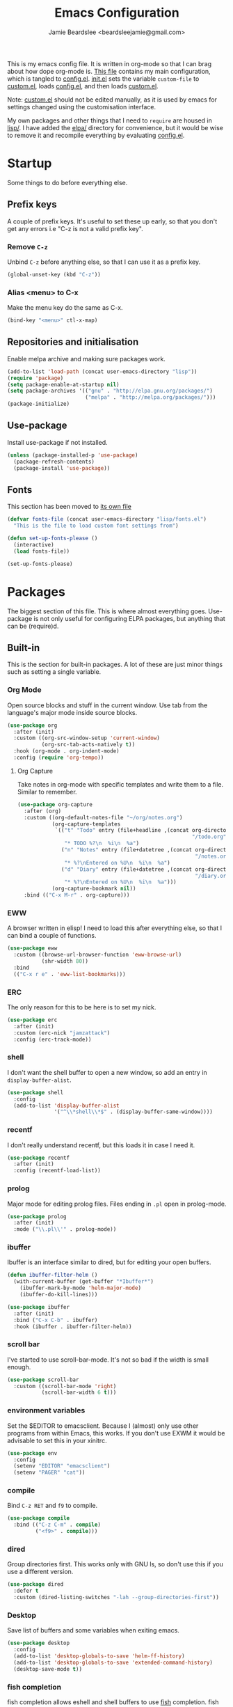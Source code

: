 #+TITLE: Emacs Configuration
#+AUTHOR: Jamie Beardslee <beardsleejamie@gmail.com>
#+PROPERTY: header-args:emacs-lisp :tangle config.el :comments org

This is my emacs config file. It is written in org-mode so that I can
brag about how dope org-mode is. [[file:README.org][This file]] contains my main
configuration, which is tangled to [[file:config.el][config.el]].  [[file:init.el][init.el]] sets the
variable =custom-file= to [[file:custom.el][custom.el]], loads [[file:config.el][config.el]], and then loads
[[file:custom.el][custom.el]].

Note: [[file:custom.el][custom.el]] should not be edited manually, as it is used by emacs
for settings changed using the customisation interface.

My own packages and other things that I need to =require= are housed
in [[file:lisp][lisp/]]. I have added the [[file:elpa][elpa/]] directory for convenience, but it
would be wise to remove it and recompile everything by evaluating
[[file:config.el][config.el]].

* Startup

Some things to do before everything else.

** Prefix keys

A couple of prefix keys. It's useful to set these up early, so that
you don't get any errors i.e "C-z is not a valid prefix key".

*** Remove =C-z=

Unbind =C-z= before anything else, so that I can use it as a prefix
key.

#+begin_src emacs-lisp
  (global-unset-key (kbd "C-z"))
#+end_src

*** Alias <menu> to C-x

Make the menu key do the same as C-x.

#+begin_src emacs-lisp
  (bind-key "<menu>" ctl-x-map)
#+end_src

** Repositories and initialisation

Enable melpa archive and making sure packages work.

#+begin_src emacs-lisp
  (add-to-list 'load-path (concat user-emacs-directory "lisp"))
  (require 'package)
  (setq package-enable-at-startup nil)
  (setq package-archives '(("gnu" . "http://elpa.gnu.org/packages/")
                           ("melpa" . "http://melpa.org/packages/")))
  (package-initialize)
#+end_src

** Use-package

Install use-package if not installed.

#+begin_src emacs-lisp
  (unless (package-installed-p 'use-package)
    (package-refresh-contents)
    (package-install 'use-package))
#+end_src

** Fonts

This section has been moved to [[file:lisp/fonts.el][its own file]]

#+begin_src emacs-lisp
  (defvar fonts-file (concat user-emacs-directory "lisp/fonts.el")
    "This is the file to load custom font settings from")

  (defun set-up-fonts-please ()
    (interactive)
    (load fonts-file))

  (set-up-fonts-please)
#+end_src

* Packages

The biggest section of this file. This is where almost everything
goes. Use-package is not only useful for configuring ELPA packages,
but anything that can be (require)d.

** Built-in

This is the section for built-in packages. A lot of these are just
minor things such as setting a single variable.

*** Org Mode

Open source blocks and stuff in the current window. Use tab from the
language's major mode inside source blocks.

#+begin_src emacs-lisp
  (use-package org
    :after (init)
    :custom ((org-src-window-setup 'current-window)
             (org-src-tab-acts-natively t))
    :hook (org-mode . org-indent-mode)
    :config (require 'org-tempo))
#+end_src

**** Org Capture

Take notes in org-mode with specific templates and write them to a
file. Similar to remember.

#+begin_src emacs-lisp
  (use-package org-capture
    :after (org)
    :custom ((org-default-notes-file "~/org/notes.org")
             (org-capture-templates
              `(("t" "Todo" entry (file+headline ,(concat org-directory
                                                          "/todo.org") "Tasks")
                 "* TODO %?\n  %i\n  %a")
                ("n" "Notes" entry (file+datetree ,(concat org-directory
                                                           "/notes.org"))
                 "* %?\nEntered on %U\n  %i\n  %a")
                ("d" "Diary" entry (file+datetree ,(concat org-directory
                                                           "/diary.org"))
                 "* %?\nEntered on %U\n  %i\n  %a")))
             (org-capture-bookmark nil))
    :bind (("C-x M-r" . org-capture)))
#+end_src

*** EWW

A browser written in elisp!  I need to load this after everything
else, so that I can bind a couple of functions.

#+begin_src emacs-lisp
  (use-package eww
    :custom ((browse-url-browser-function 'eww-browse-url)
             (shr-width 80))
    :bind
    (("C-x r e" . 'eww-list-bookmarks)))
#+end_src

*** ERC

The only reason for this to be here is to set my nick.

#+begin_src emacs-lisp
  (use-package erc
    :after (init)
    :custom (erc-nick "jamzattack")
    :config (erc-track-mode))
#+end_src

*** shell

I don't want the shell buffer to open a new window, so add an entry in
=display-buffer-alist=.

#+begin_src emacs-lisp
  (use-package shell
    :config
    (add-to-list 'display-buffer-alist
                 '("^\\*shell\\*$" . (display-buffer-same-window))))
#+end_src

*** recentf

I don't really understand recentf, but this loads it in case I need
it.

#+begin_src emacs-lisp
  (use-package recentf
    :after (init)
    :config (recentf-load-list))
#+end_src

*** prolog

Major mode for editing prolog files. Files ending in ~.pl~ open in
prolog-mode.

#+begin_src emacs-lisp
  (use-package prolog
    :after (init)
    :mode ("\\.pl\\'" . prolog-mode))
#+end_src

*** ibuffer

Ibuffer is an interface similar to dired, but for editing your open
buffers.

#+begin_src emacs-lisp
  (defun ibuffer-filter-helm ()
    (with-current-buffer (get-buffer "*Ibuffer*")
      (ibuffer-mark-by-mode 'helm-major-mode)
      (ibuffer-do-kill-lines)))

  (use-package ibuffer
    :after (init)
    :bind ("C-x C-b" . ibuffer)
    :hook (ibuffer . ibuffer-filter-helm))
#+end_src

*** COMMENT ido

I've switched to helm now, but this is a comment for the times when
I'd prefer to use ido.

#+begin_src emacs-lisp
  (use-package ido
    :init (require 'ido-bookmark-jump)
    :bind ("C-x r b" . ido-bookmark-jump)
    :config (ido-everywhere t)
    :custom (max-mini-window-height 1))
#+end_src

*** scroll bar

I've started to use scroll-bar-mode. It's not so bad if the width is
small enough.

#+begin_src emacs-lisp
  (use-package scroll-bar
    :custom ((scroll-bar-mode 'right)
             (scroll-bar-width 6 t)))
#+end_src

*** environment variables

Set the $EDITOR to emacsclient. Because I (almost) only use other
programs from within Emacs, this works. If you don't use EXWM it would
be advisable to set this in your xinitrc.

#+begin_src emacs-lisp
  (use-package env
    :config
    (setenv "EDITOR" "emacsclient")
    (setenv "PAGER" "cat"))
#+end_src

*** compile

Bind =C-z RET= and =f9= to compile.

#+begin_src emacs-lisp
  (use-package compile
    :bind (("C-z C-m" . compile)
           ("<f9>" . compile)))
#+end_src

*** dired

Group directories first. This works only with GNU ls, so don't use
this if you use a different version.

#+begin_src emacs-lisp
  (use-package dired
    :defer t
    :custom (dired-listing-switches "-lah --group-directories-first"))
#+end_src

*** Desktop

Save list of buffers and some variables when exiting emacs.

#+begin_src emacs-lisp
  (use-package desktop
    :config
    (add-to-list 'desktop-globals-to-save 'helm-ff-history)
    (add-to-list 'desktop-globals-to-save 'extended-command-history)
    (desktop-save-mode t))
#+end_src

*** fish completion

fish completion allows eshell and shell buffers to use [[https://fishshell.com/][fish]]
completion. fish must be installed.

#+begin_src emacs-lisp
  (use-package fish-completion
    :ensure t
    :config
    (global-fish-completion-mode))
#+end_src

** My packages

Not necessarily /my/ packages, but packages that are in the [[file:lisp/][lisp]]
directory.

*** Toggle-touchpad

A simple package I wrote to toggle the touchpad/trackpoint on my
ThinkPad

Located [[file:lisp/toggle-touchpad.el][here.]]

#+begin_src emacs-lisp
  (use-package toggle-touchpad
    :load-path "lisp"
    :after (init)
    :defer t
    :bind
    (("<XF86TouchpadToggle>" . 'toggle-touchpad)
     ("C-z \\" . 'toggle-touchpad)))
#+end_src

*** dmenu-handler

A way to open URLs the way I want. I bind it to =C-z d=.

Located [[file:lisp/dmenu/dmenu-handler.el][here.]]

#+begin_src emacs-lisp
  (use-package dmenu-handler
    :load-path "lisp/dmenu"
    :after (init)
    :bind
    (("C-z d" . 'dmenu-handler)
     ("C-z C-d" . 'dmenu-handler)
     (:map eww-mode-map
           ("f" . 'dmenu-handler-stream)
           ("D" . 'dmenu-handler-download-video)
           ("A" . 'dmenu-handler-audio))))
#+end_src

*** library-genesis

My custom package for searching library genesis. I bind ~C-z l~ to a
search.

Located [[file:lisp/library-genesis.el][here.]]

#+begin_src emacs-lisp
  (use-package library-genesis
    :bind (("C-z l" . library-genesis-search)))
#+end_src

*** search-query

My own search-query package. It simply provides a few functions so
that I don't need to use DuckDuckGo's bangs, and for websites that
don't have a bang.

Located [[file:lisp/search-query.el][here.]]

#+begin_src emacs-lisp
  (use-package search-query
    :bind (("C-z t" . torrentz2-search)
           ("C-z C-t" . torrentz2-search)
           ("C-z y" . youtube-search)	 
           ("C-z C-y" . youtube-search)
           ("C-z w" . wikipedia-search)
           ("C-z C-w" . wikipedia-search)))
#+end_src

*** lilypond-mode

I copied lilypond-mode into my custom directory for the machines that
don't have lilypond installed.

Located [[file:lisp/lilypond-mode][here.]]

#+begin_src emacs-lisp
  (defun custom-lilypond-setup ()
    "Sets the buffer's comile command and comment-column."
    (setq-local compile-command
                (format "lilypond %s" buffer-file-name))
    (setq-local comment-column 0))

  (use-package lilypond-mode
    :load-path "lisp/lilypond-mode"
    :defer 20
    :mode ("\\.ly\\'" . LilyPond-mode)
    :hook (LilyPond-mode . custom-lilypond-setup))
#+end_src

*** Arch Linux settings

This file just adds a few auto-mode-alist entries for systemd and
pacman files.

Located [[file:lisp/arch-linux-settings.el][here.]]

#+begin_src emacs-lisp
  (use-package arch-linux-settings
    :load-path "lisp")
#+end_src

*** Custom EXWM config

My custom settings for EXWM - not much different from the
=exwm-config-default=, but doesn't get in my way as much. It provides
the function =custom-exwm-config= which is used in [[EXWM - Emacs X Window Manager][EXWM]].

Located [[file:lisp/custom-exwm-config.el][here.]]

#+begin_src emacs-lisp
  (use-package custom-exwm-config
    :load-path "lisp")
#+end_src

** ELPA Packages

This is where the packages installed within emacs are located. All of
these use the =:ensure= keyword, so that they are downloaded if they
aren't already.

*** god-mode

God-mode is kinda like modal editing using the default keybindings.
It essentially acts as an emacs-only sticky-key.

I bind it to escape (note the use of "<escape>" rather than "ESC"). I
recommend using the same key for escape and control.

I also set it up so that my mode-line is purple when it is active, and
green otherwise.

#+begin_src emacs-lisp
  (use-package god-mode
    :ensure t
    :custom
    ((god-exempt-major-modes nil)
     (god-exempt-predicates nil))
    :bind
    (("<escape>" . 'god-mode-all)
     :map god-local-mode-map
     ("." . 'repeat))
    :init
    (require 'my-mode-line)
    (add-hook 'god-mode-enabled-hook 'mode-line-purple)
    (add-hook 'god-mode-disabled-hook 'mode-line-green))
#+end_src

*** HELM

Rebind a few keys in order to make use of helm's features. Stuff like
find-files and switch-to-buffer. Also remap =C-x k= to
kill-this-buffer, because I use helm-mini to kill other buffers.

I also bind M-C-y to helm-show-kill-ring. I tried to use this to
replace yank-pop but the latter is too engrained in my fingers.

#+begin_src emacs-lisp
  (use-package helm
    :ensure t
    :custom ((helm-completion-style 'emacs)
             (helm-describe-variable-function 'helpful-variable)
             (helm-describe-function-function 'helpful-callable))
    :config
    (require 'helm-config)
    (helm-mode t)
    :bind (("M-x" . 'helm-M-x)
           ("<menu><menu>" . 'helm-M-x)
           ("M-s M-o" . 'helm-occur)
           ("C-x b" . 'helm-mini)
           ("C-x k" . 'kill-this-buffer)
           ("C-x C-f" . 'helm-find-files)
           ("C-x r b" . 'helm-filtered-bookmarks)
           ("M-C-y" . 'helm-show-kill-ring)
           :map helm-map
           ("C-h c" . 'describe-key-briefly)))
#+end_src

**** Helm system packages

Provides an abstraction layer for viewing and installing system
packages.

#+begin_src emacs-lisp
  (use-package helm-system-packages
    :ensure t
    :after helm)
#+end_src

**** Helm notmuch

A helm interface for notmuch. Load it after both helm and notmuch (of
course).

#+begin_src emacs-lisp
  (use-package helm-notmuch
    :ensure t
    :after (helm notmuch)
    :bind (:map ctl-x-map
                ("m" . helm-notmuch)))
#+end_src

**** Helm man

Remap =C-h C-m= to helm-man-woman, a helm interface for selecting
manpages.

#+begin_src emacs-lisp
  (use-package helm-man
    :after (helm)
    :custom (man-width 80)
    :bind ("C-h C-m" . 'helm-man-woman))
#+end_src

*** COMMENT Pinentry

This package lets emacs be used for gpg authentication

#+begin_src emacs-lisp
  (use-package pinentry
    :custom (epg-pinentry-mode 'loopback)
    :config
    (pinentry-start))
#+end_src

*** Helpful

Helpful gives a whole lot more information than describe-*. I also
bind =C-h SPC= to helpful-at-point, just to save a keypress here and
there.

#+begin_src emacs-lisp
  (use-package helpful
    :ensure t
    :bind (([remap describe-function] . helpful-callable)
           ([remap describe-variable] . helpful-variable)
           ([remap describe-key] . helpful-key)
           ("C-h SPC" . helpful-at-point)))
#+end_src

*** Major Modes

**** Nov.el - epub in emacs

Read epub files in emacs. I set this up as the default mode for epubs,
and set the default width to 80C.

#+begin_src emacs-lisp
  (use-package nov
    :ensure t
    :custom (nov-text-width 80)
    :mode ("\\.epub\\'" . nov-mode))
#+end_src

**** PDF-tools

Majorly increases performance when viewing pdfs within Emacs, and
provides some note-taking facilities.

#+begin_src emacs-lisp
  (use-package pdf-tools
    :ensure t
    :config
    (pdf-tools-install))
#+end_src

*** Programming

**** Geiser

Interact with scheme in a powerful and emacsy way. I set guile as the
default scheme program.

#+begin_src emacs-lisp
  (use-package geiser
    :ensure t
    :custom ((scheme-program-name "guile")))
#+end_src

**** SLIME

Interact with common lisp in a powerful and emacsy way. I set sbcl as
the default lisp program.

#+begin_src emacs-lisp
  (use-package slime
    :ensure t
    :custom ((inferior-lisp-program "sbcl")
             (slime-contribs '(slime-fancy))))
#+end_src

**** paredit

#+begin_src emacs-lisp 
  (use-package paredit
    :ensure t
    :hook ((emacs-lisp-mode . paredit-mode)
           (lisp-interaction-mode . paredit-mode)
           (ielm-mode . paredit-mode)
           (eval-expression-minibuffer-setup . paredit-mode)
           (lisp-mode . paredit-mode)
           (scheme-mode . paredit-mode)))
#+end_src

*** Org

**** Github markdown

Export to markdown.

#+begin_src emacs-lisp
  (use-package ox-gfm
    :ensure t)
#+end_src

**** Html export

Export to html.

#+begin_src emacs-lisp
  (use-package htmlize
    :ensure t)
#+end_src

*** EXWM - Emacs X Window Manager

Manipulate X windows as emacs buffers.

#+begin_src emacs-lisp
  (use-package exwm
    :after (custom-exwm-config)
    :ensure t
    :hook (exwm-init . set-up-fonts-please)
    :config
    (custom-exwm-config)
    (exwm-init))
#+end_src

**** Desktop-environment (useful with EXWM)

This package sets up volume keys, brightness keys, and a screen
locker. I like i3lock, and want it to use my theme's background
colour.

#+begin_src emacs-lisp
  (defun custom-screenlock-command ()
    (let ((color (face-attribute 'default :background)))
      (setq desktop-environment-screenlock-command
            (format "i3lock -c '%s' -n"
                    (with-temp-buffer
                      (insert (if
                                  (= (length color) 7)
                                  color
                                "#000000"))
                      (beginning-of-line)
                      (delete-char 1)
                      (buffer-string))))))

  (use-package desktop-environment
    :ensure t
    :config
    (defadvice desktop-environment-lock-screen
        (before change-bg-color activate)
      (custom-screenlock-command))
    (desktop-environment-mode))
#+end_src

*** "Applications"

**** vterm

A performant terminal emulator in emacs. unfortunately, it still
doesn't play nice with complicated things such as nethack.

#+begin_src emacs-lisp
  (use-package vterm
    :ensure t)
#+end_src

**** MPDel

A more flexible mpd client than mingus.

#+begin_src emacs-lisp
  (use-package mpdel
    :ensure t
    :after (init)
    :bind-keymap (("s-m" . mpdel-core-map))
    :bind (("s-a" . mpdel-core-open-albums)))
#+end_src

**** Mingus

A nice mpd front-end in emacs (I couldn't get EMMS working with
mopidy)

#+begin_src emacs-lisp
  (use-package mingus
    :ensure t
    :defer 20
    :bind (:map mingus-playlist-map
                ("C-x r b" . 'helm-filtered-bookmarks)
                ("C-x r m" . 'bookmark-set)
                ("r" . nil)
                ("r m" . 'mingus-bookmark-set)
                ("r b" . 'mingus-bookmark-jump)
                ("r d" . 'mingus-bookmark-delete)))
#+end_src

**** Notmuch

A simple email client, with emphasis on searching

#+begin_src emacs-lisp
  (use-package notmuch
    :after (init)
    :ensure t
    :config
    (setq notmuch-archive-tags '("-unread" "-inbox")
          notmuch-search-oldest-first nil)
    :bind
    (:map notmuch-show-mode-map
          ("u" . 'eww-follow-link)))
#+end_src

**** Transmission

An emacs front-end for the transmission bittorrent daemon

#+begin_src emacs-lisp
  (use-package transmission
    :ensure t
    :after (eww)
    :config
    (defun transmission-add-url-at-point (url)
      "Adds torrent if point is on a magnet link"
      (interactive (list (shr-url-at-point nil)))
      (transmission-add url))
    :bind (:map eww-mode-map
                ("m" . transmission-add-url-at-point)))
#+end_src

*** Appearance

**** Rainbow-mode

This package highlights hex colours
(also install xterm-color to use in a terminal emulator)

#+begin_src emacs-lisp
  (use-package rainbow-mode
    :ensure t
    :bind (("C-c h" . 'rainbow-mode)))
#+end_src

**** Rainbow-delimiters

Minor mode that highlights parentheses well

#+begin_src emacs-lisp
  (use-package rainbow-delimiters
    :ensure t
    :hook (prog-mode . rainbow-delimiters-mode))

#+end_src

**** Dim (unclutter mode-line)

From Alezost, remove clutter in the mode-line.

#+begin_src emacs-lisp
  (use-package dim
    :ensure t
    :config
    (dim-major-names
     '((lisp-interaction-mode "eλ")
       (emacs-lisp-mode    "el")
       (lisp-mode          "cl")
       (scheme-mode        "scm")
       (org-mode           "org")
       (Info-mode          "info")
       (ibuffer-mode       "ibu")
       (LilyPond-mode      "ly")
       (lilypond-mode      "ly")
       (help-mode          "?")))
    (dim-minor-names
     '((auto-fill-function " ")
       (isearch-mode       " ")
       (helm-mode          "" helm)
       (paredit-mode       "" paredit)
       (god-local-mode     " ∞")
       (org-src-mode       " *" org)
       (desktop-environment-mode "" desktop-environment)
       (eldoc-mode         ""    eldoc))))
#+end_src

**** Dimmer (dim inactive buffers)

Dims inactive buffers, so that you can more clearly see which window
you're in (sometimes the mode-line just doesn't cut it).

#+begin_src emacs-lisp
  (use-package dimmer
    :ensure t
    :custom (dimmer-fraction 0.3)
    :config (dimmer-mode t))
#+end_src

*** Quality of life

**** COMMENT Smex

smex integrates "M-x" with =ido=.

Note: I have abandoned ido in favour of helm, but left this as a
comment in case I want to switch back..

#+begin_src emacs-lisp
  (use-package smex
    :init (smex-initialize)
    :bind ("M-x" . smex ))
#+end_src

**** Try

Allows you to try other packages without committing

#+begin_src emacs-lisp
  (use-package try
    :ensure t)
#+end_src

**** scratch

scratch allows you to create a scratch buffer - either in the major
mode of the current buffer, or (with prefix arg) in the major mode of
your choice.

#+begin_src emacs-lisp
  (use-package scratch
    :ensure t
    :bind (("C-z s" . scratch)
           ("C-z C-s" . scratch)))
#+end_src

**** edwina

My PR has been merged! I can now use the MELPA package.

#+begin_src emacs-lisp
  (use-package edwina
    :ensure t
    :config
    (edwina-setup-dwm-keys 'super)
    (edwina-mode 0))
#+end_src

**** 0x0

Provides some functions to upload to [[http://0x0.st][0x0.st]]

#+begin_src emacs-lisp
  (use-package 0x0
    :ensure t)
#+end_src

*** Not really useful

**** Lorem Ipsum

A 'Lorem ipsum' generator

#+begin_src emacs-lisp
  (use-package lorem-ipsum
    :ensure t)
#+end_src

* Fixing defaults

** Miscellaneous

*** Swap yes/no prompt with y/n

Typing yes/no is an inconvenience that can be avoided. Alias it to y/n

#+begin_src emacs-lisp
  (defalias 'yes-or-no-p 'y-or-n-p)
#+end_src

*** Enable all the features

Disable the annoying "This is an advanced feature" thing.  It seems so
dumb that this feature exists.

#+begin_src emacs-lisp
  (setq disabled-command-function nil)
#+end_src

** Aesthetics

*** GUI ugliness

Disable all the wasteful bars.  I've actually started liking the
scroll bar (with-x-toolkit=no), so just the menu bar and tool bar.

#+begin_src emacs-lisp
  (menu-bar-mode -1)
  (tool-bar-mode -1)
#+end_src

*** Disable audible and visual bell

Don't ring the damn bell.

#+begin_src emacs-lisp
  (setq ring-bell-function 'ignore)
#+end_src

** Tabs

Tabs are 4 spaces wide

#+begin_src emacs-lisp
  (setq-default tab-width 4)
#+end_src

** show-paren

Highlight matching parentheses.

#+begin_src emacs-lisp
  (show-paren-mode t)
#+end_src

* Custom functions

** Reloading config

Reloads this config file. Bound to "C-c r" in Keybindings section.

#+begin_src emacs-lisp
  (defun config-reload ()
    "Reloads (but does not tangle) config file"
    (interactive)
    (load-file (concat user-emacs-directory "config.el")))
#+end_src

** Typesetting

*** Opening Output

Kinda useful when working with lilypond or LaTeX.x

#+begin_src emacs-lisp
  (defun opout ()
    "Opens a pdf file of the same name as the current file"
    (interactive)
    (find-file-other-window (concat
                             (file-name-sans-extension buffer-file-name)
                             ".pdf")))
#+end_src

** Email

Update locally stored mail with isync and then index it with notmuch.

#+begin_src emacs-lisp
  (defun mailsync ()
    "Downloads new mail and adds it to the notmuch database"
    (interactive)
    (shell-command "mbsync -a && notmuch new &" "*mailsync*"))
#+end_src

** Finding files

*** List Documents

This used to just call an external shell script, but I replaced it
with a more emacsy version.

#+begin_src emacs-lisp
  (defun list-documents (&optional dir)
    "Using `find-dired', list all the postscript and pdf files a
  specified directory.  If called interactively, prompt for
  Directory. Else, DIR will default to ~/Documents/."
    (interactive (list (read-directory-name "Find videos where: " "~/Documents/")))
    (unless dir
      (setq dir "~/Documents/"))
    (find-dired dir
                "\\( -iname \\*.ps -o -iname \\*.pdf \\)")
    (dired-hide-details-mode t)
    (setq truncate-lines t))
#+end_src

*** List Videos

This used to just call an external shell script, but I replaced it
with a more emacsy version. In order to open videos externally,
=openwith= must be installed as above.

#+begin_src emacs-lisp
  (defun list-videos (&optional dir)
    "Using `find-dired', list all the videos a specified directory.
  If called interactively, prompt for Directory. Else, DIR will
  default to ~/Downloads/."
    (interactive (list (read-directory-name "Find videos where: " "~/Downloads/")))
    (unless dir
      (setq dir "~/Downloads/"))
    (find-dired dir
                "\\( -iname \\*.mkv -o -iname \\*.avi -o -iname \\*.mp4 -o -iname \\*.webm -o -iname \\*.m4v \\)")
    (dired-hide-details-mode t)
    (setq truncate-lines t))
#+end_src

* Major mode hooks and variables

** M-x compile hooks

*** Groff

I usually use the ms macros when writing something, but I usually just
use org-mode anyway.

#+begin_src emacs-lisp
  (add-hook 'nroff-mode-hook
            (lambda ()
              (setq-local compile-command
                          (format "groff -ms -Tpdf %s > %s"
                                  (shell-quote-argument buffer-file-name)
                                  (concat (file-name-sans-extension
                                           (shell-quote-argument
                                            buffer-file-name)) ".pdf")))))
#+end_src

*** LaTeX

Compile latex files with pdflatex.

#+begin_src emacs-lisp
  (add-hook 'latex-mode-hook
            (lambda ()
              (setq-local compile-command
                          (format "pdflatex %s" buffer-file-name))))
#+end_src

* Keybindings

** Interaction with Emacs

*** Terminal functionality

Rebinding some useful keys that can't be used in a terminal.

#+begin_src emacs-lisp
  (unless (window-system)
    ;; Comments -- C-x C-;
    (bind-key "C-c ;" 'comment-line)
    ;; Indentation -- C-M-\"
    (bind-key "C-c \\" 'indent-region))
#+end_src

*** bury-buffer and kill-buffer-and-window

These functions are both quite useful, so I bound them to similar
keys.

#+begin_src emacs-lisp
  (bind-key "C-z C-z" 'bury-buffer)
  (bind-key "C-z z" 'kill-buffer-and-window)
#+end_src

** Config

Reload [[file:config.el][config file]]

#+begin_src emacs-lisp
  (bind-key "C-c r" 'config-reload)
#+end_src

** General WM stuff

*** System information

Built-in battery function with =C-z b=.
Custom notification script with =C-z C-b=.

#+begin_src emacs-lisp
  (bind-key "C-z b" 'battery)
  (bind-key "C-z C-b" 'notibar)
#+end_src

*** dmenu-ish scripts

A couple of things I used to do with dmenu, now made emacsy.

#+begin_src emacs-lisp
  (bind-keys
   ("C-z p" . list-documents)
   ("C-z v" . list-videos))
#+end_src

** Typesetting

"opout" is a script to open the output of a file (e.g. TeX,
LilyPond).

#+begin_src emacs-lisp
  (bind-key "C-c p"  'opout)
#+end_src

** Miscellaneous

*** Line numbers

Display line numbers. I prefer to just use the mode-line because it
doesn't slow down emacs as much.

#+begin_src emacs-lisp
  (bind-key "C-c n" 'display-line-numbers-mode)
#+end_src

*** Line wrap

Simple keybinding to wrap/unwrap lines.

#+begin_src emacs-lisp
  (bind-key "C-c l" 'toggle-truncate-lines)
#+end_src

* Mode-line

Just some basic extra stuff in the mode-line.
I don't want anything fancy.

#+begin_src emacs-lisp
  (column-number-mode t)
  (display-time-mode t)
  (setq display-time-24hr-format 1)
#+end_src

* Email

email settings

#+begin_src emacs-lisp
  (setq send-mail-function 'sendmail-send-it
        sendmail-program "/usr/bin/msmtp"
        mail-specify-envelope-from t
        message-sendmail-envelope-from 'header
        mail-envelope-from 'header)
#+end_src

